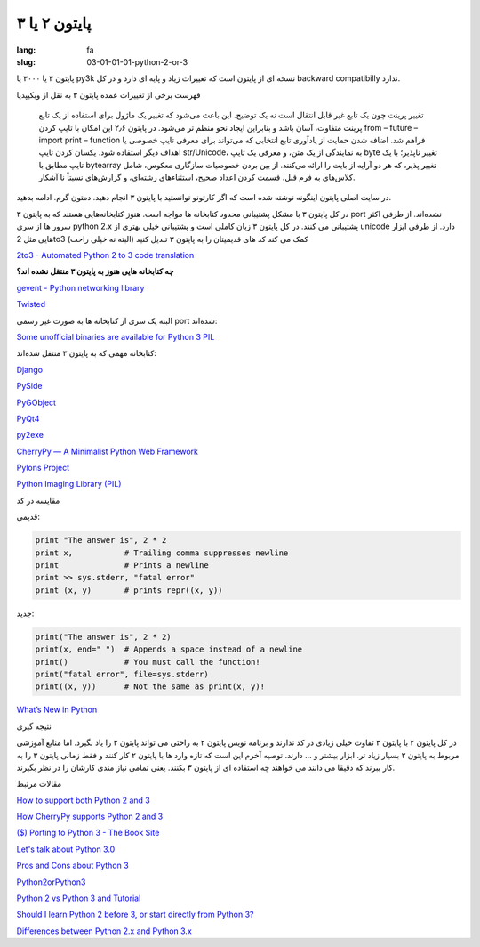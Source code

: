 پایتون ۲ یا ۳
#############

:lang: fa
:slug: 03-01-01-01-python-2-or-3

پایتون ۳ یا ۳۰۰۰ یا py3k نسخه ای از پایتون است که تغییرات زیاد و پایه ای دارد و در کل backward compatibilly ندارد.

فهرست برخی از تغییرات عمده پایتون ۳ به نقل از ویکیپدیا

    تغییر پرینت چون یک تابع غیر قابل انتقال است نه یک توضیح. این باعث می‌شود که تغییر یک ماژول برای استفاده از یک تابع پرینت متفاوت، آسان باشد و بنابراین ایجاد نحو منظم تر می‌شود. در پایتون ۲٫۶ این امکان با تایپ کردن from – future – import print – function فراهم شد.
    اضافه شدن حمایت از یادآوری تابع انتخابی که می‌تواند برای معرفی تایپ خصوصی یا اهداف دیگر استفاده شود.
    یکسان کردن تایپ str/Unicode، به نمایندگی از یک متن، و معرفی یک تایپ byte تغییر ناپذیر؛ با یک تایپ مطابق با bytearray تغییر پذیر، که هر دو آرایه از بایت را ارائه می‌کنند.
    از بین بردن خصوصیات سازگاری معکوس، شامل کلاس‌های به فرم قبل، قسمت کردن اعداد صحیح، استثناءهای رشته‌ای، و گزارش‌های نسبتاً نا آشکار.

در سایت اصلی پایتون اینگونه نوشته شده است که اگر کارتونو توانستید با پایتون ۳ انجام دهید. دمتون گرم. ادامه بدهید.

در کل پایتون ۳ با مشکل پشتیبانی محدود کتابخانه ها مواجه است. هنوز کتابخانه‌هایی هستند که به پایتون ۳ port نشده‌اند.
از طرفی اکثر سرور ها از سری python 2.x پشتیبانی می کنند.
در کل پایتون ۳ زبان کاملی است و پشتیبانی خیلی بهتری از unicode دارد.
از طرفی ابزار هایی مثل 2to3 کمک می کند کد های قدیمیتان را به پایتون ۳ تبدیل کنید (البته نه خیلی راحت)

.. class:: text-left

`2to3 - Automated Python 2 to 3 code translation <http://docs.python.org/release/3.0.1/library/2to3.html#to3-reference>`_

**چه کتابخانه هایی هنوز به پایتون ۳ منتقل نشده اند؟**

.. class:: text-left

`gevent - Python networking library <http://code.google.com/p/gevent/>`_

.. class:: text-left

`Twisted <http://twistedmatrix.com/trac/wiki>`_

البته یک سری از کتابخانه ها به صورت غیر رسمی port شده‌اند:

.. class:: text-left

`Some unofficial binaries are available for Python 3 PIL <http://www.lfd.uci.edu/~gohlke/pythonlibs/>`_

کتابخانه مهمی که به پایتون ۳ منتقل شده‌اند:

.. class:: text-left

`Django‎ <https://docs.djangoproject.com/en/1.5/faq/install/#can-i-use-django-with-python-3>`_

.. class:: text-left

`PySide <http://wiki.python.org/moin/PySide>`_

.. class:: text-left

`PyGObject <https://live.gnome.org/PyGObject>`_

.. class:: text-left

`PyQt4 <http://wiki.python.org/moin/PyQt4>`_

.. class:: text-left

`py2exe <http://www.py2exe.org/index.cgi/Tutorial#Step52>`_

.. class:: text-left

`CherryPy — A Minimalist Python Web Framework <http://www.cherrypy.org/>`_

.. class:: text-left

`Pylons Project <http://www.pylonsproject.org/>`_

.. class:: text-left

`Python Imaging Library (PIL)‎ <http://www.pythonware.com/products/pil/>`_

مقایسه در کد

قدیمی:

.. class:: text-left highlight

.. code:: python

  print "The answer is", 2 * 2
  print x,           # Trailing comma suppresses newline
  print              # Prints a newline
  print >> sys.stderr, "fatal error"
  print (x, y)       # prints repr((x, y))

جدید:

.. class:: text-left highlight

.. code:: python

  print("The answer is", 2 * 2)
  print(x, end=" ")  # Appends a space instead of a newline
  print()            # You must call the function!
  print("fatal error", file=sys.stderr)
  print((x, y))      # Not the same as print(x, y)!

.. class:: text-left

`What’s New in Python <http://docs.python.org/3.4/whatsnew/index.html>`_

نتیجه گیری

در کل پایتون ۲ با پایتون ۳ تفاوت خیلی زیادی در کد ندارند و برنامه نویس پایتون ۲ به راحتی می تواند پایتون ۳ را یاد بگیرد. اما منابع آموزشی مربوط به پایتون ۲ بسیار زیاد تر. ابزار بیشتر و ... دارند.
توصیه آخرم این است که تازه وارد ها با پایتون ۲ کار کنند و فقط زمانی پایتون ۳ را به کار ببرند که دقیقا می دانند می خواهند چه استفاده ای از پایتون ۳ بکنند. یعنی تمامی نیاز مندی کارشان را در نظر بگیرند.

مقالات مرتبط

.. class:: text-left

`How to support both Python 2 and 3 <http://ondrejcertik.blogspot.com/2013/08/how-to-support-both-python-2-and-3.html>`_

.. class:: text-left

`How CherryPy supports Python 2 and 3 <http://pyvideo.org/video/689/how-cherrypy-supports-python-2-and-3>`_

.. class:: text-left

`($) Porting to Python 3 - The Book Site <http://python3porting.com/>`_

.. class:: text-left

`Let's talk about Python 3.0 <http://www.b-list.org/weblog/2008/dec/05/python-3000/>`_

.. class:: text-left

`Pros and Cons about Python 3 <http://lucumr.pocoo.org/2010/1/7/pros-and-cons-about-python-3/>`_

.. class:: text-left

`Python2orPython3 <http://wiki.python.org/moin/Python2orPython3>`_

.. class:: text-left

`Python 2 vs Python 3 and Tutorial <http://stackoverflow.com/questions/442352/python-2-vs-python-3-and-tutorial>`_


.. class:: text-left

`Should I learn Python 2 before 3, or start directly from Python 3? <http://stackoverflow.com/questions/170921/should-i-learn-python-2-before-3-or-start-directly-from-python-3>`_

.. class:: text-left

`Differences between Python 2.x and Python 3.x <http://py.onepotcooking.com/posts/2011-01-27/differences-between-python-2-x-and-python-3-x/>`_

